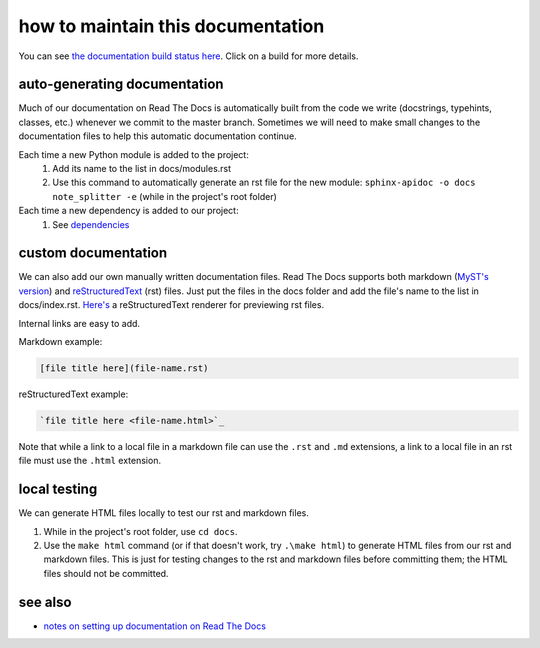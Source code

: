 ==================================
how to maintain this documentation
==================================

You can see `the documentation build status here <https://readthedocs.org/projects/note-splitter/builds/>`_. Click on a build for more details.

auto-generating documentation
-----------------------------
Much of our documentation on Read The Docs is automatically built from the code we write (docstrings, typehints, classes, etc.) whenever we commit to the master branch. Sometimes we will need to make small changes to the documentation files to help this automatic documentation continue.

Each time a new Python module is added to the project:
 1. Add its name to the list in docs/modules.rst
 2. Use this command to automatically generate an rst file for the new module: ``sphinx-apidoc -o docs note_splitter -e`` (while in the project's root folder)

Each time a new dependency is added to our project:
 1. See `dependencies <https://note-splitter.readthedocs.io/en/latest/dev-setup.html#dependencies>`_

custom documentation
--------------------
We can also add our own manually written documentation files. Read The Docs supports both markdown (`MyST's version <https://myst-parser.readthedocs.io/en/latest/>`_) and `reStructuredText <https://www.sphinx-doc.org/en/master/usage/restructuredtext/basics.html>`_ (rst) files. Just put the files in the docs folder and add the file's name to the list in docs/index.rst. `Here's <http://rst.ninjs.org/#>`_ a reStructuredText renderer for previewing rst files.

| Internal links are easy to add.  

Markdown example:

.. code-block::

  [file title here](file-name.rst)

reStructuredText example:

.. code-block:: rst
  
  `file title here <file-name.html>`_

Note that while a link to a local file in a markdown file can use the ``.rst`` and ``.md`` extensions, a link to a local file in an rst file must use the ``.html`` extension.

local testing
-------------
We can generate HTML files locally to test our rst and markdown files.

1. While in the project's root folder, use ``cd docs``.
2. Use the ``make html`` command (or if that doesn't work, try ``.\make html``) to generate HTML files from our rst and markdown files. This is just for testing changes to the rst and markdown files before committing them; the HTML files should not be committed.

see also
--------
* `notes on setting up documentation on Read The Docs <doc-setup.html>`_
